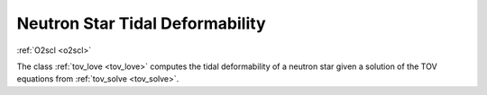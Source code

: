 Neutron Star Tidal Deformability
================================
    
:ref:`O2scl <o2scl>`
     
The class :ref:`tov_love <tov_love>` computes the tidal deformability
of a neutron star given a solution of the TOV equations from
:ref:`tov_solve <tov_solve>`.
